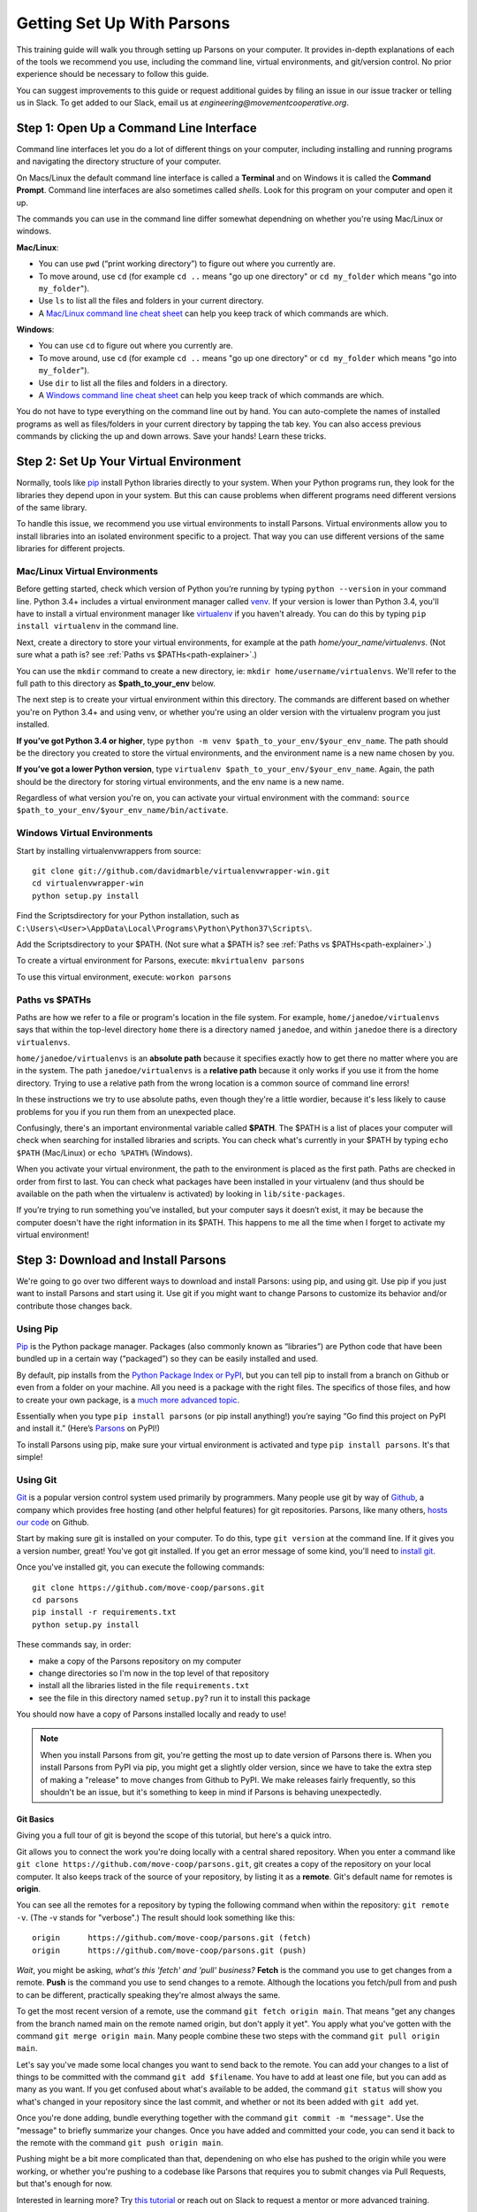 ===========================
Getting Set Up With Parsons
===========================

This training guide will walk you through setting up Parsons on your computer. It provides in-depth explanations of each of the tools we recommend you use, including the command line, virtual environments, and git/version control. No prior experience should be necessary to follow this guide.

You can suggest improvements to this guide or request additional guides by filing an issue in our issue tracker or telling us in Slack. To get added to our Slack, email us at *engineering@movementcooperative.org*.

****************************************
Step 1: Open Up a Command Line Interface
****************************************

Command line interfaces let you do a lot of different things on your computer, including installing and running programs and navigating the directory structure of your computer.

On Macs/Linux the default command line interface is called a **Terminal** and on Windows it is called the **Command Prompt**. Command line interfaces are also sometimes called *shells*. Look for this program on your computer and open it up.

The commands you can use in the command line differ somewhat dependning on whether you're using Mac/Linux or windows.

**Mac/Linux**:

* You can use ``pwd`` (“print working directory”) to figure out where you currently are.
* To move around, use ``cd`` (for example ``cd ..`` means "go up one directory" or ``cd my_folder`` which means "go into ``my_folder``").
* Use ``ls`` to list all the files and folders in your current directory.
* A `Mac/Linux command line cheat sheet <https://www.guru99.com/linux-commands-cheat-sheet.html>`_ can help you keep track of which commands are which.

**Windows**:

* You can use ``cd`` to figure out where you currently are.
* To move around, use ``cd`` (for example ``cd ..`` means "go up one directory" or ``cd my_folder`` which means "go into ``my_folder``").
* Use ``dir`` to list all the files and folders in a directory.
* A `Windows command line cheat sheet <http://www.cs.columbia.edu/~sedwards/classes/2017/1102-spring/Command%20Prompt%20Cheatsheet.pdf>`_ can help you keep track of which commands are which.

You do not have to type everything on the command line out by hand. You can auto-complete the names of installed programs as well as files/folders in your current directory by tapping the tab key. You can also access previous commands by clicking the up and down arrows. Save your hands! Learn these tricks.

***************************************
Step 2: Set Up Your Virtual Environment
***************************************

Normally, tools like `pip <https://pip.pypa.io/en/stable/>`_ install Python libraries directly to your system. When your Python programs run, they look for the libraries they depend upon in your system. But this can cause problems when different programs need different versions of the same library.

To handle this issue, we recommend you use virtual environments to install Parsons. Virtual environments allow you to install libraries into an isolated environment specific to a project. That way you can use different versions of the same libraries for different projects.

^^^^^^^^^^^^^^^^^^^^^^^^^^^^^^
Mac/Linux Virtual Environments
^^^^^^^^^^^^^^^^^^^^^^^^^^^^^^

Before getting started, check which version of Python you’re running by typing ``python --version`` in your command line. Python 3.4+ includes a virtual environment manager called `venv <https://docs.python.org/3/library/venv.html>`_.  If your version is lower than Python 3.4, you'll have to install a virtual environment manager like `virtualenv <https://virtualenv.pypa.io/en/latest/>`_ if you haven't already. You can do this by typing ``pip install virtualenv`` in the command line.

Next, create a directory to store your virtual environments, for example at the path *home/your_name/virtualenvs*. (Not sure what a path is?  see :ref:`Paths vs $PATHs<path-explainer>`.)

You can use the ``mkdir`` command to create a new directory, ie: ``mkdir home/username/virtualenvs``. We'll refer to the full path to this directory as **$path_to_your_env** below.

The next step is to create your virtual environment within this directory. The commands are different based on whether you're on Python 3.4+ and using venv, or whether you're using an older version with the virtualenv program you just installed.

**If you’ve got Python 3.4 or higher**, type ``python -m venv $path_to_your_env/$your_env_name``. The path should be the directory you created to store the virtual environments, and the environment name is a new name chosen by you.

**If you’ve got a lower Python version**, type ``virtualenv $path_to_your_env/$your_env_name``. Again, the path should be the directory for storing virtual environments, and the env name is a new name.

Regardless of what version you're on, you can activate your virtual environment with the command: ``source $path_to_your_env/$your_env_name/bin/activate``.

^^^^^^^^^^^^^^^^^^^^^^^^^^^^
Windows Virtual Environments
^^^^^^^^^^^^^^^^^^^^^^^^^^^^

Start by installing virtualenvwrappers from source::

  	git clone git://github.com/davidmarble/virtualenvwrapper-win.git
  	cd virtualenvwrapper-win
  	python setup.py install

Find the Scripts\ directory for your Python installation, such as ``C:\Users\<User>\AppData\Local\Programs\Python\Python37\Scripts\``.

Add the Scripts\ directory to your $PATH. (Not sure what a $PATH is?  see :ref:`Paths vs $PATHs<path-explainer>`.)

To create a virtual environment for Parsons, execute: ``mkvirtualenv parsons``

To use this virtual environment, execute: ``workon parsons``

.. _path-explainer:

^^^^^^^^^^^^^^^
Paths vs $PATHs
^^^^^^^^^^^^^^^

Paths are how we refer to a file or program's location in the file system. For example, ``home/janedoe/virtualenvs`` says that within the top-level directory ``home`` there is a directory named ``janedoe``, and within ``janedoe`` there is a directory ``virtualenvs``.

``home/janedoe/virtualenvs`` is an **absolute path** because it specifies exactly how to get there no matter where you are in the system. The path ``janedoe/virtualenvs`` is a **relative path** because it only works if you use it from the home directory. Trying to use a relative path from the wrong location is a common source of command line errors!

In these instructions we try to use absolute paths, even though they're a little wordier, because it's less likely to cause problems for you if you run them from an unexpected place.

Confusingly, there's an important environmental variable called **$PATH**. The $PATH is a list of places your computer will check when searching for installed libraries and scripts. You can check what's currently in your $PATH by typing ``echo $PATH`` (Mac/Linux) or ``echo %PATH%`` (Windows).

When you activate your virtual environment, the path to the environment is placed as the first path. Paths are checked in order from first to last. You can check what packages have been installed in your virtualenv (and thus should be available on the path when the virtualenv is activated) by looking in ``lib/site-packages``.

If you’re trying to run something you’ve installed, but your computer says it doesn’t exist, it may be because the computer doesn't have the right information in its $PATH. This happens to me all the time when I forget to activate my virtual environment!

************************************
Step 3: Download and Install Parsons
************************************

We're going to go over two different ways to download and install Parsons: using pip, and using git. Use pip if you just want to install Parsons and start using it. Use git if you might want to change Parsons to customize its behavior and/or contribute those changes back.

^^^^^^^^^
Using Pip
^^^^^^^^^

`Pip <https://pip.pypa.io/en/stable/>`_ is the Python package manager. Packages (also commonly known as “libraries”) are Python code that have been bundled up in a certain way (“packaged”) so they can be easily installed and used.

By default, pip installs from the `Python Package Index or PyPI <https://pypi.org/>`_, but you can tell pip to install from a branch on Github or even from a folder on your machine. All you need is a package with the right files. The specifics of those files, and how to create your own package, is a `much more advanced topic <https://packaging.python.org/en/latest/tutorials/packaging-projects/>`_.

Essentially when you type ``pip install parsons`` (or pip install anything!) you’re saying “Go find this project on PyPI and install it.” (Here’s `Parsons <https://pypi.org/project/parsons/>`_ on PyPI!)

To install Parsons using pip, make sure your virtual environment is activated and type ``pip install parsons``. It's that simple!

^^^^^^^^^
Using Git
^^^^^^^^^

`Git <https://git-scm.com/>`_ is a popular version control system used primarily by programmers. Many people use git by way of `Github <https://github.com/>`_, a company which provides free hosting (and other helpful features) for git repositories. Parsons, like many others, `hosts our code <https://github.com/move-coop/parsons/>`_ on Github.

Start by making sure git is installed on your computer. To do this, type ``git version`` at the command line. If it gives you a version number, great! You've got git installed. If you get an error message of some kind, you'll need to `install git <https://github.com/git-guides/install-git>`_.

Once you've installed git, you can execute the following commands::

    git clone https://github.com/move-coop/parsons.git
    cd parsons
    pip install -r requirements.txt
    python setup.py install

These commands say, in order:

* make a copy of the Parsons repository on my computer
* change directories so I'm now in the top level of that repository
* install all the libraries listed in the file ``requirements.txt``
* see the file in this directory named ``setup.py``? run it to install this package

You should now have a copy of Parsons installed locally and ready to use!

.. note::

    When you install Parsons from git, you're getting the most up to date version of Parsons there is. When you install Parsons from PyPI via pip, you might get a slightly older version, since we have to take the extra step of making a "release" to move changes from Github to PyPI. We make releases fairly frequently, so this shouldn't be an issue, but it's something to keep in mind if Parsons is behaving unexpectedly.

$$$$$$$$$$
Git Basics
$$$$$$$$$$

Giving you a full tour of git is beyond the scope of this tutorial, but here's a quick intro.

Git allows you to connect the work you're doing locally with a central shared repository. When you enter a command like ``git clone https://github.com/move-coop/parsons.git``, git creates a copy of the repository on your local computer. It also keeps track of the source of your repository, by listing it as a **remote**. Git's default name for remotes is **origin**.

You can see all the remotes for a repository by typing the following command when within the repository: ``git remote -v``. (The -v stands for "verbose".) The result should look something like this::

    origin	https://github.com/move-coop/parsons.git (fetch)
    origin	https://github.com/move-coop/parsons.git (push)

*Wait*, you might be asking, *what's this 'fetch' and 'pull' business?* **Fetch** is the command you use to get changes from a remote. **Push** is the command you use to send changes to a remote. Although the locations you fetch/pull from and push to can be different, practically speaking they're almost always the same.

To get the most recent version of a remote, use the command ``git fetch origin main``. That means "get any changes from the branch named main on the remote named origin, but don't apply it yet". You apply what you've gotten with the command ``git merge origin main``. Many people combine these two steps with the command ``git pull origin main``.

Let's say you've made some local changes you want to send back to the remote. You can add your changes to a list of things to be committed with the command ``git add $filename``. You have to add at least one file, but you can add as many as you want. If you get confused about what's available to be added, the command ``git status`` will show you what's changed in your repository since the last commit, and whether or not its been added with ``git add`` yet.

Once you're done adding, bundle everything together with the command ``git commit -m "message"``. Use the "message" to briefly summarize your changes. Once you have added and committed your code, you can send it back to the remote with the command ``git push origin main``.

Pushing might be a bit more complicated than that, dependening on who else has pushed to the origin while you were working, or whether you're pushing to a codebase like Parsons that requires you to submit changes via Pull Requests, but that's enough for now.

Interested in learning more? Try `this tutorial <https://gitimmersion.com/>`_ or reach out on Slack to request a mentor or more advanced training.

**********
Conclusion
**********

You should now have Parsons installed on your computer, and hopefully you're also more comfortable with the command line, virtual environments, paths, and git.